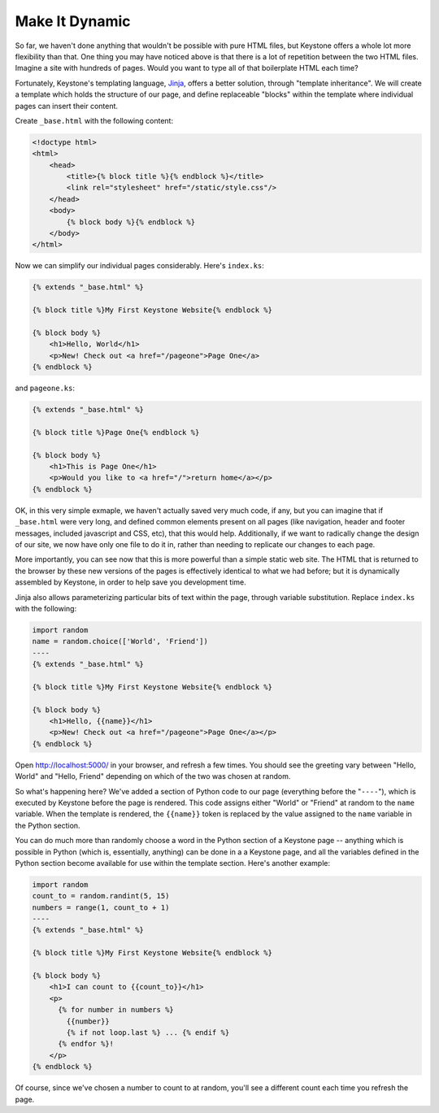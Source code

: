 Make It Dynamic
===============

So far, we haven't done anything that wouldn't be possible with pure HTML
files, but Keystone offers a whole lot more flexibility than that. One thing
you may have noticed above is that there is a lot of repetition between the
two HTML files. Imagine a site with hundreds of pages. Would you want to
type all of that boilerplate HTML each time?

Fortunately, Keystone's templating language, `Jinja
<http://jinja.pocoo.org/>`_, offers a better solution, through "template
inheritance". We will create a template which holds the structure of our
page, and define replaceable "blocks" within the template where individual
pages can insert their content.

Create ``_base.html`` with the following content:

.. code-block:: keystone

    <!doctype html>
    <html>
        <head>
            <title>{% block title %}{% endblock %}</title>
            <link rel="stylesheet" href="/static/style.css"/>
        </head>
        <body>
            {% block body %}{% endblock %}
        </body>
    </html>

Now we can simplify our individual pages considerably. Here's ``index.ks``:

.. code-block:: keystone

    {% extends "_base.html" %}

    {% block title %}My First Keystone Website{% endblock %}

    {% block body %}
        <h1>Hello, World</h1>
        <p>New! Check out <a href="/pageone">Page One</a>
    {% endblock %}

and ``pageone.ks``:

.. code-block:: keystone

    {% extends "_base.html" %}

    {% block title %}Page One{% endblock %}

    {% block body %}
        <h1>This is Page One</h1>
        <p>Would you like to <a href="/">return home</a></p>
    {% endblock %}

OK, in this very simple exmaple, we haven't actually saved very much code,
if any, but you can imagine that if ``_base.html`` were very long, and
defined common elements present on all pages (like navigation, header and
footer messages, included javascript and CSS, etc), that this would help.
Additionally, if we want to radically change the design of our site, we now
have only one file to do it in, rather than needing to replicate our changes
to each page.

More importantly, you can see now that this is more powerful than a simple
static web site. The HTML that is returned to the browser by these new
versions of the pages is effectively identical to what we had before; but it
is dynamically assembled by Keystone, in order to help save you development
time.

Jinja also allows parameterizing particular bits of text within the page,
through variable substitution. Replace ``index.ks`` with the following:

.. code-block:: keystone

    import random
    name = random.choice(['World', 'Friend'])
    ----
    {% extends "_base.html" %}

    {% block title %}My First Keystone Website{% endblock %}

    {% block body %}
        <h1>Hello, {{name}}</h1>
        <p>New! Check out <a href="/pageone">Page One</a></p>
    {% endblock %}

Open `http://localhost:5000/ <http://localhost:5000/>`_ in your browser, and
refresh a few times. You should see the greeting vary between "Hello, World"
and "Hello, Friend" depending on which of the two was chosen at random.

So what's happening here? We've added a section of Python code to our page
(everything before the "``----``"), which is executed by Keystone before the
page is rendered. This code assigns either "World" or "Friend" at random to
the ``name`` variable. When the template is rendered, the ``{{name}}`` token
is replaced by the value assigned to the ``name`` variable in the Python
section.

You can do much more than randomly choose a word in the Python section of a
Keystone page -- anything which is possible in Python (which is,
essentially, anything) can be done in a a Keystone page, and all the
variables defined in the Python section become available for use within the
template section. Here's another example:

.. code-block:: keystone

    import random
    count_to = random.randint(5, 15)
    numbers = range(1, count_to + 1)
    ----
    {% extends "_base.html" %}

    {% block title %}My First Keystone Website{% endblock %}

    {% block body %}
        <h1>I can count to {{count_to}}</h1>
        <p>
          {% for number in numbers %}
            {{number}}
            {% if not loop.last %} ... {% endif %}
          {% endfor %}!
        </p>
    {% endblock %}

.. image:: keystone-3-counting.png

Of course, since we've chosen a number to count to at random, you'll see a
different count each time you refresh the page.

